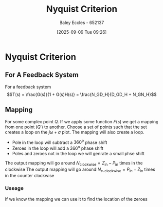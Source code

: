 :PROPERTIES:
:ID:       0d927ec6-5c0d-497c-b054-43d5d88f8300
:END:
#+title: Nyquist Criterion
#+date: [2025-09-09 Tue 09:26]
#+AUTHOR: Baley Eccles - 652137
#+STARTUP: latexpreview

* Nyquist Criterion
** For A Feedback System
For a feedback system
\[T(s) = \frac{G(s)}{1 + G(s)H(s)} = \frac{N_GD_H}{D_GD_H + N_GN_H}\]

** Mapping
For some complex point $Q$. If we apply some function $F(s)$ we get a mapping from one point ($Q\prime$) to another.
Choose a set of points such that the set creates a loop on the $j\omega + \sigma$ plot. The mapping will also create a loop.
 - Pole in the loop will subtract a $360^o$ phase shift
 - Zeroes in the loop will add a $360^o$ phase shift   
 - Poles and zeroes not in the loop we will genrate a small phse shift
The output mapping will go around $N_{\textrm{clockwise}} = Z_{\textrm{in}} - P_{\textrm{in}}$ times in the clockwise
The output mapping will go around $N_{\textrm{c-clockwise}} = P_{\textrm{in}} - Z_{\textrm{in}}$ times in the counter clockwise


*** Useage
If we know the mapping we can use it to find the location of the zeroes
